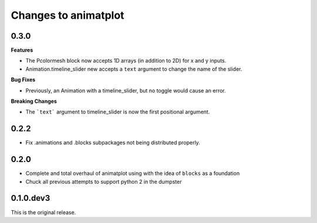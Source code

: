 Changes to animatplot
=====================

0.3.0
-----

**Features**

- The Pcolormesh block now accepts 1D arrays (in addition to 2D) for x and y inputs.
- Animation.timeline_slider new accepts a ``text`` argument to change the name of the slider.

**Bug Fixes**

- Previously, an Animation with a timeline_slider, but no toggle would cause an error.

**Breaking Changes**

- The ```text``` argument to timeline_slider is now the first positional argument. 

0.2.2
-----
- Fix .animations and .blocks subpackages not being distributed properly. 

0.2.0
-----

- Complete and total overhaul of animatplot using with the idea of ``blocks`` as a foundation
- Chuck all previous attempts to support python 2 in the dumpster

0.1.0.dev3
----------

This is the original release.
